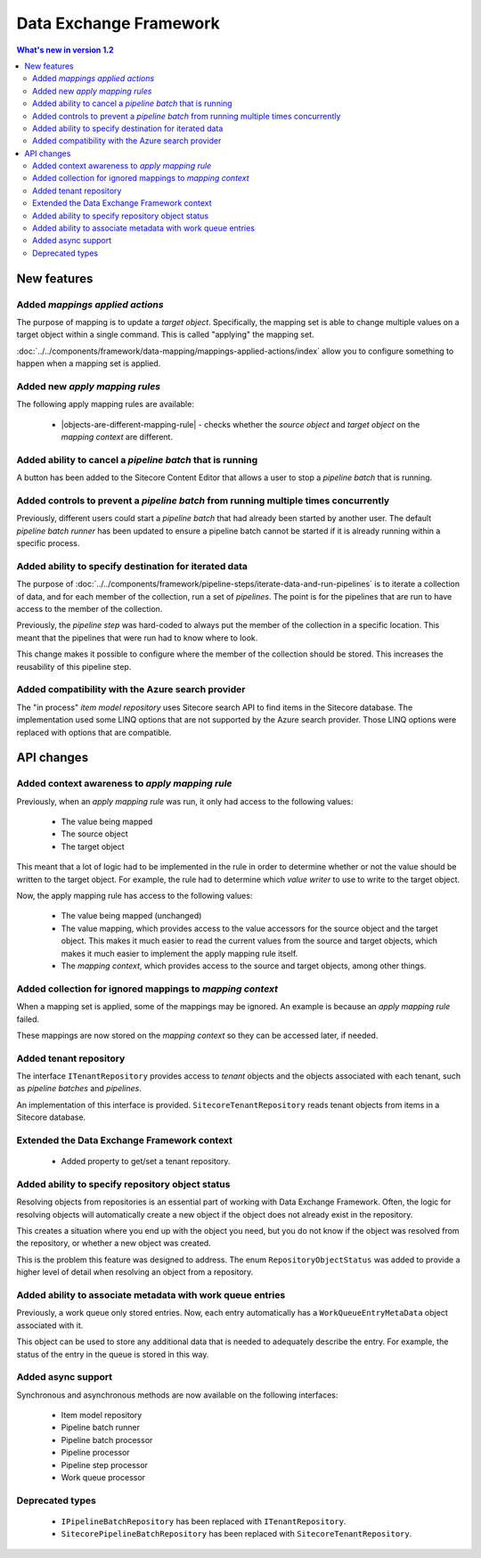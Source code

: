 Data Exchange Framework
=================================================

.. contents:: What's new in version 1.2
   :depth: 2
   :local:

New features
-----------------------------

Added *mappings applied actions*
^^^^^^^^^^^^^^^^^^^^^^^^^^^^^^^^^^^^^^^^^^^^^^^^^

The purpose of mapping is to update a *target object*. Specifically, the mapping set
is able to change multiple values on a target object within a single command. This is 
called "applying" the mapping set.

:doc:`../../components/framework/data-mapping/mappings-applied-actions/index` allow you to configure something to happen when a mapping set 
is applied. 

Added new *apply mapping rules*
^^^^^^^^^^^^^^^^^^^^^^^^^^^^^^^^^^^^^^^^^^^^^^^^^

.. |objects-are-different-mapping-rule| replace:: :doc:`../../components/framework/data-mapping/apply-mapping-rules/objects-are-different-mapping-rule`

The following apply mapping rules are available: 

    * |objects-are-different-mapping-rule| - checks whether the *source object* and *target object* on the *mapping context* are different.

Added ability to cancel a *pipeline batch* that is running
^^^^^^^^^^^^^^^^^^^^^^^^^^^^^^^^^^^^^^^^^^^^^^^^^^^^^^^^^^^

A button has been added to the Sitecore Content Editor that allows 
a user to stop a *pipeline batch* that is running.

.. image:: _static/stop-pipeline-batch.png

Added controls to prevent a *pipeline batch* from running multiple times concurrently
^^^^^^^^^^^^^^^^^^^^^^^^^^^^^^^^^^^^^^^^^^^^^^^^^^^^^^^^^^^^^^^^^^^^^^^^^^^^^^^^^^^^^^^^^

Previously, different users could start a *pipeline batch* 
that had already been started by another user. The default
*pipeline batch runner* has been updated to ensure a pipeline
batch cannot be started if it is already running within a 
specific process.

Added ability to specify destination for iterated data
^^^^^^^^^^^^^^^^^^^^^^^^^^^^^^^^^^^^^^^^^^^^^^^^^^^^^^^^^^^

The purpose of :doc:`../../components/framework/pipeline-steps/iterate-data-and-run-pipelines` 
is to iterate a collection of data, and for each member of the 
collection, run a set of *pipelines*. The point is for the 
pipelines that are run to have access to the member of the 
collection.

Previously, the *pipeline step* was hard-coded to always put the
member of the collection in a specific location. This meant that
the pipelines that were run had to know where to look.

This change makes it possible to configure where the member of 
the collection should be stored. This increases the reusability  
of this pipeline step.

Added compatibility with the Azure search provider
^^^^^^^^^^^^^^^^^^^^^^^^^^^^^^^^^^^^^^^^^^^^^^^^^^^^^^^^^^^

The "in process" *item model repository* uses Sitecore search API
to find items in the Sitecore database. The implementation used 
some LINQ options that are not supported by the Azure search provider.
Those LINQ options were replaced with options that are compatible.

API changes
-----------------------------

Added context awareness to *apply mapping rule*
^^^^^^^^^^^^^^^^^^^^^^^^^^^^^^^^^^^^^^^^^^^^^^^^^

Previously, when an *apply mapping rule* was run, it only had access to the following values:

    * The value being mapped
    * The source object
    * The target object

This meant that a lot of logic had to be implemented in the rule in order to determine whether or
not the value should be written to the target object. For example, the rule had to determine which
*value writer* to use to write to the target object. 

Now, the apply mapping rule has access to the following values:

    * The value being mapped (unchanged)
    * The value mapping, which provides access to the value accessors for
      the source object and the target object. This makes it much easier to
      read the current values from the source and target objects, which 
      makes it much easier to implement the apply mapping rule itself.
    * The *mapping context*, which provides access to the source and target 
      objects, among other things.    


Added collection for ignored mappings to *mapping context* 
^^^^^^^^^^^^^^^^^^^^^^^^^^^^^^^^^^^^^^^^^^^^^^^^^^^^^^^^^^^^^^^^^^^^^

When a mapping set is applied, some of the mappings may be
ignored. An example is because an *apply mapping rule* failed.

These mappings are now stored on the *mapping context* so they 
can be accessed later, if needed. 

Added tenant repository
^^^^^^^^^^^^^^^^^^^^^^^^^^^^^^^^^^^^^^^^^^^^^^^^^^^^^^^^^^^

The interface ``ITenantRepository`` provides access to *tenant* 
objects and the objects associated with each tenant, such as 
*pipeline batches* and *pipelines*.

An implementation of this interface is provided. ``SitecoreTenantRepository``
reads tenant objects from items in a Sitecore database.

Extended the Data Exchange Framework context
^^^^^^^^^^^^^^^^^^^^^^^^^^^^^^^^^^^^^^^^^^^^^^^^^^^^^^^^^^^

    * Added property to get/set a tenant repository.

Added ability to specify repository object status
^^^^^^^^^^^^^^^^^^^^^^^^^^^^^^^^^^^^^^^^^^^^^^^^^^^^^^^^^^^

Resolving objects from repositories is an essential part of working 
with Data Exchange Framework. Often, the logic for resolving objects
will automatically create a new object if the object does not already
exist in the repository. 

This creates a situation where you end up with the object you need, 
but you do not know if the object was resolved from the repository, 
or whether a new object was created. 

This is the problem this feature was designed to address. The enum 
``RepositoryObjectStatus`` was added to provide a higher level of
detail when resolving an object from a repository.

Added ability to associate metadata with work queue entries
^^^^^^^^^^^^^^^^^^^^^^^^^^^^^^^^^^^^^^^^^^^^^^^^^^^^^^^^^^^

Previously, a work queue only stored entries. Now, each entry
automatically has a ``WorkQueueEntryMetaData`` object associated
with it. 

This object can be used to store any additional data that is needed
to adequately describe the entry. For example, the status of the
entry in the queue is stored in this way.

Added async support
^^^^^^^^^^^^^^^^^^^^^^^^^^^^^^^^^^^^^^^^^^^^^^^^^^^^^^^^^^^

Synchronous and asynchronous methods are now available on the following interfaces:

    * Item model repository
    * Pipeline batch runner
    * Pipeline batch processor
    * Pipeline processor
    * Pipeline step processor
    * Work queue processor

Deprecated types
^^^^^^^^^^^^^^^^^^^^^^^^^^^^^^^^^^^^^^^^^^^^^^^^^^^^^^^^^^^

    * ``IPipelineBatchRepository`` has been replaced with ``ITenantRepository``.
    * ``SitecorePipelineBatchRepository`` has been replaced with ``SitecoreTenantRepository``.


